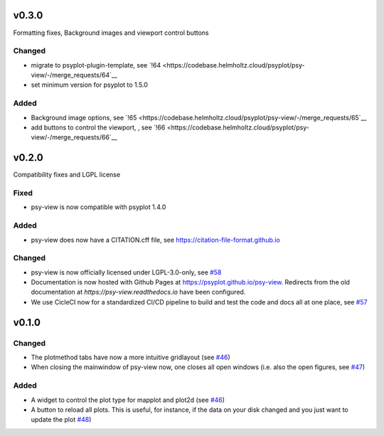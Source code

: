 .. SPDX-FileCopyrightText: 2021-2024 Helmholtz-Zentrum hereon GmbH
..
.. SPDX-License-Identifier: CC-BY-4.0

v0.3.0
======
Formatting fixes, Background images and viewport control buttons

Changed
-------
- migrate to psyplot-plugin-template, see `!64 <https://codebase.helmholtz.cloud/psyplot/psy-view/-/merge_requests/64`__
- set minimum version for psyplot to 1.5.0

Added
-----
- Background image options, see `!65 <https://codebase.helmholtz.cloud/psyplot/psy-view/-/merge_requests/65`__
- add buttons to control the viewport, , see `!66 <https://codebase.helmholtz.cloud/psyplot/psy-view/-/merge_requests/66`__


v0.2.0
======
Compatibility fixes and LGPL license

Fixed
-----
- psy-view is now compatible with psyplot 1.4.0


Added
-----
- psy-view does now have a CITATION.cff file, see https://citation-file-format.github.io


Changed
-------
- psy-view is now officially licensed under LGPL-3.0-only,
  see `#58 <https://github.com/psyplot/psy-view/pull/58>`__
- Documentation is now hosted with Github Pages at https://psyplot.github.io/psy-view.
  Redirects from the old documentation at `https://psy-view.readthedocs.io` have
  been configured.
- We use CicleCI now for a standardized CI/CD pipeline to build and test
  the code and docs all at one place, see `#57 <https://github.com/psyplot/psy-view/pull/57>`__


v0.1.0
======

Changed
-------
- The plotmethod tabs have now a more intuitive gridlayout (see
  `#46 <https://github.com/psyplot/psy-view/pull/46>`__)
- When closing the mainwindow of psy-view now, one closes all open windows (i.e.
  also the open figures, see
  `#47 <https://github.com/psyplot/psy-view/pull/47>`__)


Added
-----
- A widget to control the plot type for mapplot and plot2d (see
  `#46 <https://github.com/psyplot/psy-view/pull/46>`__)
- A button to reload all plots. This is useful, for instance, if the data on
  your disk changed and you just want to update the plot
  `#48 <https://github.com/psyplot/psy-view/pull/48>`__)
